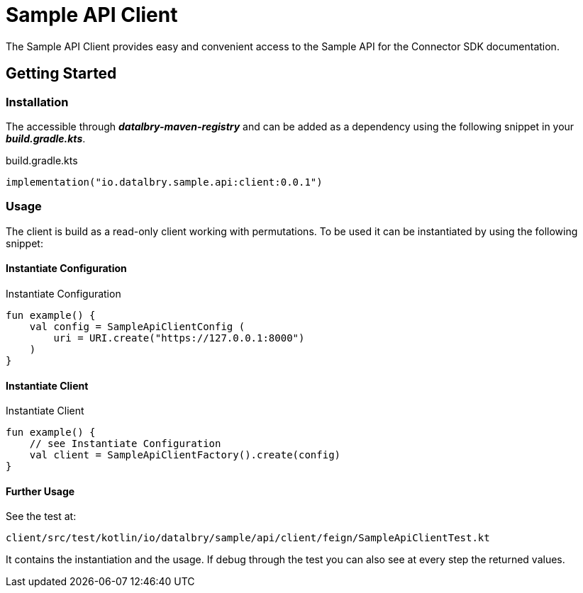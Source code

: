 = Sample API Client

The Sample API Client provides easy and convenient access to the Sample API for the Connector SDK documentation.

:toc:

== Getting Started

=== Installation

The accessible through *_datalbry-maven-registry_* and can be added as a dependency using the following snippet in your *_build.gradle.kts_*.

.build.gradle.kts
[source,kotlin,subs=attributes+]
----
implementation("io.datalbry.sample.api:client:0.0.1")
----

=== Usage

The client is build as a read-only client working with permutations.
To be used it can be instantiated by using the following snippet:

==== Instantiate Configuration

.Instantiate Configuration
[source,kotlin,subs=attributes+]
----
fun example() {
    val config = SampleApiClientConfig (
        uri = URI.create("https://127.0.0.1:8000")
    )
}
----

==== Instantiate Client

.Instantiate Client
[source,kotlin,subs=attributes+]
----
fun example() {
    // see Instantiate Configuration
    val client = SampleApiClientFactory().create(config)
}
----

==== Further Usage

See the test at:

----
client/src/test/kotlin/io/datalbry/sample/api/client/feign/SampleApiClientTest.kt
----

It contains the instantiation and the usage.
If debug through the test you can also see at every step the returned values.
